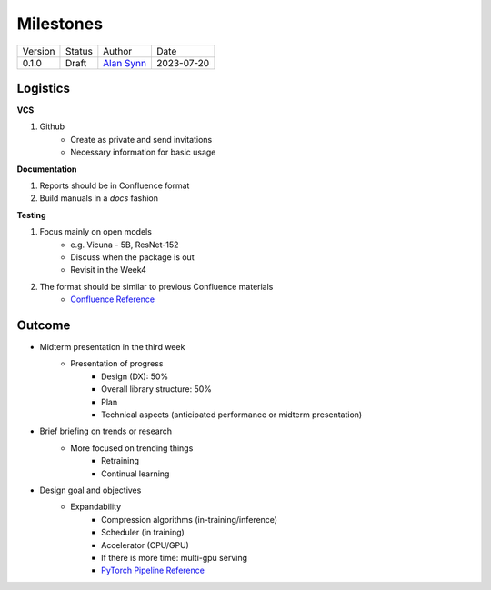 ==========
Milestones
==========

.. list-table::

  * - Version
    - Status
    - Author
    - Date
  * - 0.1.0
    - Draft
    - `Alan Synn`_
    - 2023-07-20

.. _Alan Synn: mailto:alan@alansynn.com

Logistics
=========

**VCS**

1. Github
    - Create as private and send invitations
    - Necessary information for basic usage

**Documentation**

1. Reports should be in Confluence format
2. Build manuals in a `docs` fashion

**Testing**

1. Focus mainly on open models
    - e.g. Vicuna - 5B, ResNet-152
    - Discuss when the package is out
    - Revisit in the Week4
2. The format should be similar to previous Confluence materials
    - `Confluence Reference`_

.. _Confluence Reference: https://confluence.dx.lguplus.co.kr/pages/viewpage.action?pageId=179265360

Outcome
=======

- Midterm presentation in the third week
    - Presentation of progress
        - Design (DX): 50%
        - Overall library structure: 50%
        - Plan
        - Technical aspects (anticipated performance or midterm presentation)

- Brief briefing on trends or research
    - More focused on trending things
        - Retraining
        - Continual learning

- Design goal and objectives
    - Expandability
        - Compression algorithms (in-training/inference)
        - Scheduler (in training)
        - Accelerator (CPU/GPU)
        - If there is more time: multi-gpu serving
        - `PyTorch Pipeline Reference`_

.. _PyTorch Pipeline Reference: https://pytorch.org/docs/stable/pipeline.html#pipeline-parallelism
